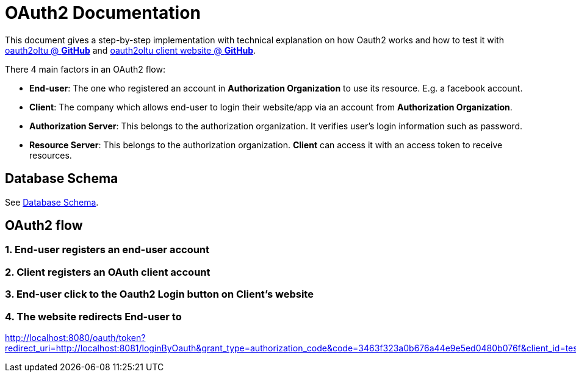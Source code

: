 = OAuth2 Documentation

This document gives a step-by-step implementation with technical explanation on how Oauth2 works
and how to test it with https://github.com/tanbt/oauth2oltu[oauth2oltu @ *GitHub*]
and https://github.com/tanbt/oauth2oltu-client[oauth2oltu client website @ *GitHub*].

There 4 main factors in an OAuth2 flow:

* *End-user*: The one who registered an account in *Authorization Organization* to use its resource.
E.g. a facebook account.
* *Client*: The company which allows end-user to login their website/app via an account from *Authorization Organization*.
* *Authorization Server*: This belongs to the authorization organization. It verifies user's login information such as password.
* *Resource Server*: This belongs to the authorization organization. *Client* can access it with an access token to receive resources.


== Database Schema
See https://github.com/tanbt/oauth2oltu/blob/master/documentation/database-schema.asciidoc[Database Schema].

== OAuth2 flow

=== 1. End-user registers an end-user account

=== 2. Client registers an OAuth client account

=== 3. End-user click to the Oauth2 Login button on Client's website

=== 4. The website redirects End-user to


http://localhost:8080/oauth/token?redirect_uri=http://localhost:8081/loginByOauth&grant_type=authorization_code&code=3463f323a0b676a44e9e5ed0480b076f&client_id=testid1234&client_secret=testid1234secret
